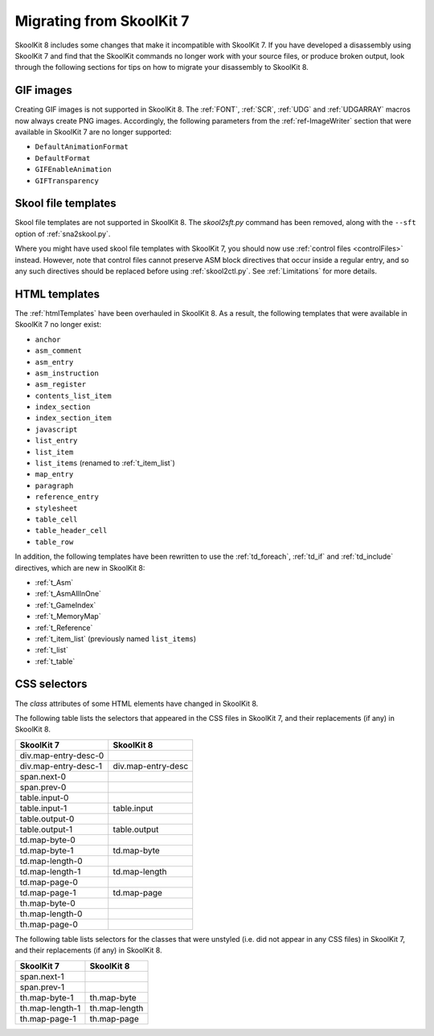 .. _migrating:

Migrating from SkoolKit 7
=========================
SkoolKit 8 includes some changes that make it incompatible with SkoolKit 7. If
you have developed a disassembly using SkoolKit 7 and find that the SkoolKit
commands no longer work with your source files, or produce broken output, look
through the following sections for tips on how to migrate your disassembly to
SkoolKit 8.

GIF images
----------
Creating GIF images is not supported in SkoolKit 8. The :ref:`FONT`,
:ref:`SCR`, :ref:`UDG` and :ref:`UDGARRAY` macros now always create PNG images.
Accordingly, the following parameters from the :ref:`ref-ImageWriter` section
that were available in SkoolKit 7 are no longer supported:

* ``DefaultAnimationFormat``
* ``DefaultFormat``
* ``GIFEnableAnimation``
* ``GIFTransparency``

Skool file templates
--------------------
Skool file templates are not supported in SkoolKit 8. The `skool2sft.py`
command has been removed, along with the ``--sft`` option of
:ref:`sna2skool.py`.

Where you might have used skool file templates with SkoolKit 7, you should now
use :ref:`control files <controlFiles>` instead. However, note that control
files cannot preserve ASM block directives that occur inside a regular entry,
and so any such directives should be replaced before using :ref:`skool2ctl.py`.
See :ref:`Limitations` for more details.

HTML templates
--------------
The :ref:`htmlTemplates` have been overhauled in SkoolKit 8. As a result, the
following templates that were available in SkoolKit 7 no longer exist:

* ``anchor``
* ``asm_comment``
* ``asm_entry``
* ``asm_instruction``
* ``asm_register``
* ``contents_list_item``
* ``index_section``
* ``index_section_item``
* ``javascript``
* ``list_entry``
* ``list_item``
* ``list_items`` (renamed to :ref:`t_item_list`)
* ``map_entry``
* ``paragraph``
* ``reference_entry``
* ``stylesheet``
* ``table_cell``
* ``table_header_cell``
* ``table_row``

In addition, the following templates have been rewritten to use the
:ref:`td_foreach`, :ref:`td_if` and :ref:`td_include` directives, which are
new in SkoolKit 8:

* :ref:`t_Asm`
* :ref:`t_AsmAllInOne`
* :ref:`t_GameIndex`
* :ref:`t_MemoryMap`
* :ref:`t_Reference`
* :ref:`t_item_list` (previously named ``list_items``)
* :ref:`t_list`
* :ref:`t_table`

CSS selectors
-------------
The `class` attributes of some HTML elements have changed in SkoolKit 8.

The following table lists the selectors that appeared in the CSS files in
SkoolKit 7, and their replacements (if any) in SkoolKit 8.

====================  ==========
SkoolKit 7            SkoolKit 8
====================  ==========
div.map-entry-desc-0
div.map-entry-desc-1  div.map-entry-desc
span.next-0
span.prev-0
table.input-0
table.input-1         table.input
table.output-0
table.output-1        table.output
td.map-byte-0
td.map-byte-1         td.map-byte
td.map-length-0
td.map-length-1       td.map-length
td.map-page-0
td.map-page-1         td.map-page
th.map-byte-0
th.map-length-0
th.map-page-0
====================  ==========

The following table lists selectors for the classes that were unstyled (i.e.
did not appear in any CSS files) in SkoolKit 7, and their replacements (if any)
in SkoolKit 8.

====================  ==========
SkoolKit 7            SkoolKit 8
====================  ==========
span.next-1
span.prev-1
th.map-byte-1         th.map-byte
th.map-length-1       th.map-length
th.map-page-1         th.map-page
====================  ==========
